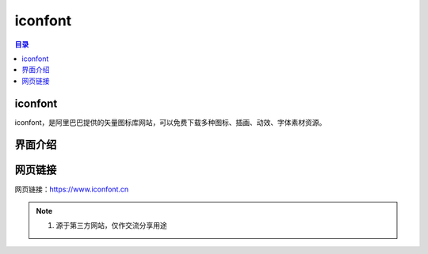 iconfont
=========
.. contents:: 目录

iconfont
----------
iconfont，是阿里巴巴提供的矢量图标库网站，可以免费下载多种图标、插画、动效、字体素材资源。

界面介绍
--------
.. figure:: images/iconfont.png
   :alt: 主页面
   :align: center
   :width: 100%
   :class: custom-figure

网页链接
-----------
网页链接：https://www.iconfont.cn

.. note::

   1. 源于第三方网站，仅作交流分享用途